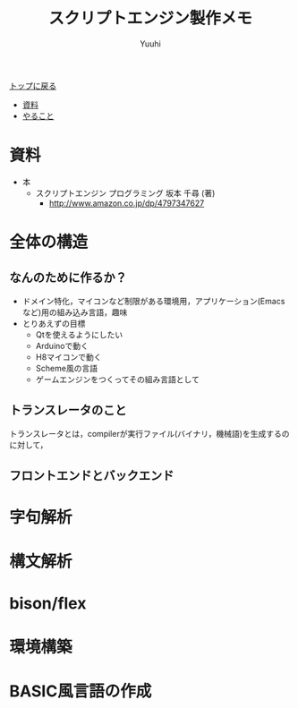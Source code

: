 #+AUTHOR: Yuuhi
#+TITLE: スクリプトエンジン製作メモ
#+LANGUAGE: ja
#+HTML: <meta content='no-cache' http-equiv='Pragma' />
#+STYLE: <link rel="stylesheet" type="text/css" href="./bootstrap.min.css">
#+STYLE: <link rel="stylesheet" type="text/css" href="./org-mode.css">

#+begin_html
    <div class='navbar navbar-fixed-top'>
      <div class='navbar-inner'>
        <div class='container'>
          <a class='brand' href='./index.html'>トップに戻る</a>
          <ul class='nav'>
            <li><a href='#sec-1'>資料</a></li>
            <li><a href='#sec-2'>やること</a></li>
          </ul>
        </div>
      </div>
    </div>
#+end_html

* 資料
- 本
  - スクリプトエンジン プログラミング 坂本 千尋 (著)
    - http://www.amazon.co.jp/dp/4797347627

* 全体の構造
** なんのために作るか？
- ドメイン特化，マイコンなど制限がある環境用，アプリケーション(Emacsなど)用の組み込み言語，趣味
- とりあえずの目標
  - Qtを使えるようにしたい
  - Arduinoで動く
  - H8マイコンで動く
  - Scheme風の言語
  - ゲームエンジンをつくってその組み言語として

** トランスレータのこと
トランスレータとは，compilerが実行ファイル(バイナリ，機械語)を生成するのに対して，

** フロントエンドとバックエンド

* 字句解析
* 構文解析
* bison/flex
* 環境構築
* BASIC風言語の作成


